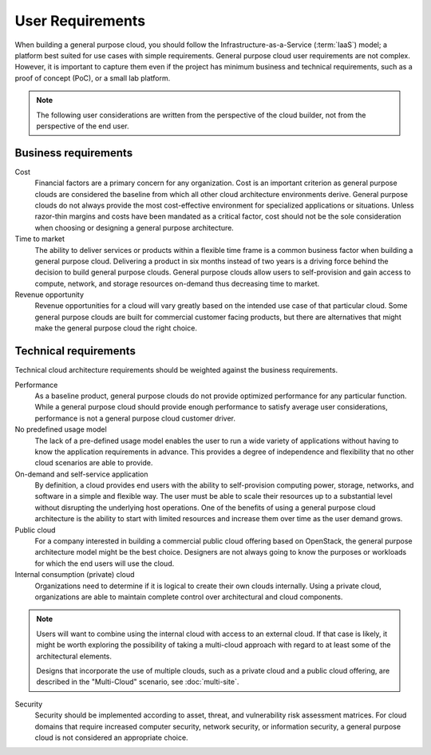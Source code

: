 =================
User Requirements
=================

When building a general purpose cloud, you should follow the
Infrastructure-as-a-Service (:term:`IaaS`) model; a platform best suited
for use cases with simple requirements. General purpose cloud user
requirements are not complex. However, it is important to capture them
even if the project has minimum business and technical requirements, such
as a proof of concept (PoC), or a small lab platform.

.. note::
    The following user considerations are written from the perspective
    of the cloud builder, not from the perspective of the end user.

Business requirements
~~~~~~~~~~~~~~~~~~~~~

Cost
    Financial factors are a primary concern for any organization. Cost
    is an important criterion as general purpose clouds are considered
    the baseline from which all other cloud architecture environments
    derive. General purpose clouds do not always provide the most
    cost-effective environment for specialized applications or
    situations. Unless razor-thin margins and costs have been mandated
    as a critical factor, cost should not be the sole consideration when
    choosing or designing a general purpose architecture.

Time to market
    The ability to deliver services or products within a flexible time
    frame is a common business factor when building a general purpose
    cloud. Delivering a product in six months instead of two years is a
    driving force behind the decision to build general purpose clouds.
    General purpose clouds allow users to self-provision and gain access
    to compute, network, and storage resources on-demand thus decreasing
    time to market.

Revenue opportunity
    Revenue opportunities for a cloud will vary greatly based on the
    intended use case of that particular cloud. Some general purpose
    clouds are built for commercial customer facing products, but there
    are alternatives that might make the general purpose cloud the right
    choice.

Technical requirements
~~~~~~~~~~~~~~~~~~~~~~

Technical cloud architecture requirements should be weighted against the
business requirements.

Performance
    As a baseline product, general purpose clouds do not provide
    optimized performance for any particular function. While a general
    purpose cloud should provide enough performance to satisfy average
    user considerations, performance is not a general purpose cloud
    customer driver.

No predefined usage model
    The lack of a pre-defined usage model enables the user to run a wide
    variety of applications without having to know the application
    requirements in advance. This provides a degree of independence and
    flexibility that no other cloud scenarios are able to provide.

On-demand and self-service application
    By definition, a cloud provides end users with the ability to
    self-provision computing power, storage, networks, and software in a
    simple and flexible way. The user must be able to scale their
    resources up to a substantial level without disrupting the
    underlying host operations. One of the benefits of using a general
    purpose cloud architecture is the ability to start with limited
    resources and increase them over time as the user demand grows.

Public cloud
    For a company interested in building a commercial public cloud
    offering based on OpenStack, the general purpose architecture model
    might be the best choice. Designers are not always going to know the
    purposes or workloads for which the end users will use the cloud.

Internal consumption (private) cloud
    Organizations need to determine if it is logical to create their own
    clouds internally. Using a private cloud, organizations are able to
    maintain complete control over architectural and cloud components.

.. note::
    Users will want to combine using the internal cloud with access
    to an external cloud. If that case is likely, it might be worth
    exploring the possibility of taking a multi-cloud approach with
    regard to at least some of the architectural elements.

    Designs that incorporate the use of multiple clouds, such as a
    private cloud and a public cloud offering, are described in the
    "Multi-Cloud" scenario, see :doc:`multi-site`.

Security
    Security should be implemented according to asset, threat, and
    vulnerability risk assessment matrices. For cloud domains that
    require increased computer security, network security, or
    information security, a general purpose cloud is not considered an
    appropriate choice.
